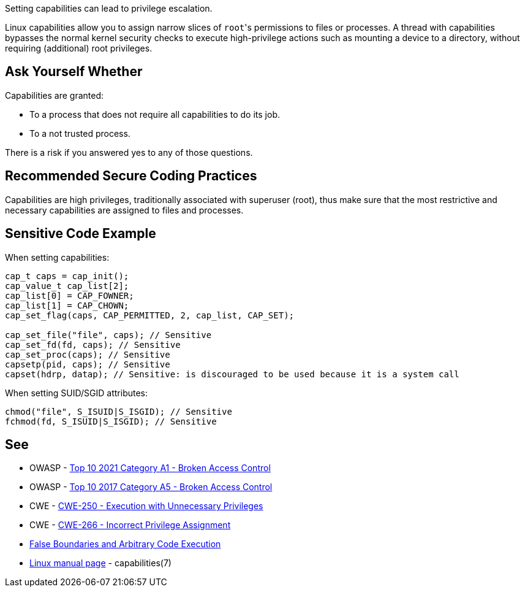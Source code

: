 Setting capabilities can lead to privilege escalation.

Linux capabilities allow you to assign narrow slices of ``++root++``'s permissions to files or processes. A thread with capabilities bypasses the normal kernel security checks to execute high-privilege actions such as mounting a device to a directory, without requiring (additional) root privileges.


== Ask Yourself Whether

Capabilities are granted:

* To a process that does not require all capabilities to do its job.
* To a not trusted process.

There is a risk if you answered yes to any of those questions.


== Recommended Secure Coding Practices

Capabilities are high privileges, traditionally associated with superuser (root), thus make sure that the most restrictive and necessary capabilities are assigned to files and processes.


== Sensitive Code Example

When setting capabilities:

[source,c]
----
cap_t caps = cap_init();
cap_value_t cap_list[2];
cap_list[0] = CAP_FOWNER;
cap_list[1] = CAP_CHOWN;
cap_set_flag(caps, CAP_PERMITTED, 2, cap_list, CAP_SET);

cap_set_file("file", caps); // Sensitive
cap_set_fd(fd, caps); // Sensitive
cap_set_proc(caps); // Sensitive
capsetp(pid, caps); // Sensitive
capset(hdrp, datap); // Sensitive: is discouraged to be used because it is a system call
----

When setting SUID/SGID attributes:

[source,c]
----
chmod("file", S_ISUID|S_ISGID); // Sensitive
fchmod(fd, S_ISUID|S_ISGID); // Sensitive
----


== See

* OWASP - https://owasp.org/Top10/A01_2021-Broken_Access_Control/[Top 10 2021 Category A1 - Broken Access Control]
* OWASP - https://owasp.org/www-project-top-ten/2017/A5_2017-Broken_Access_Control[Top 10 2017 Category A5 - Broken Access Control]
* CWE - https://cwe.mitre.org/data/definitions/250[CWE-250 - Execution with Unnecessary Privileges]
* CWE - https://cwe.mitre.org/data/definitions/266[CWE-266 -  Incorrect Privilege Assignment]
* https://forums.grsecurity.net/viewtopic.php?f=7&t=2522[False Boundaries and Arbitrary Code Execution]
* https://man7.org/linux/man-pages/man7/capabilities.7.html[Linux manual page] - capabilities(7)


ifdef::env-github,rspecator-view[]

'''
== Implementation Specification
(visible only on this page)

=== Message

Make sure setting capabilities is safe here.


'''
== Comments And Links
(visible only on this page)

=== on 23 Sep 2020, 20:38:18 Ann Campbell wrote:
\[~hendrik.buchwald] this description would benefit from a little background on what capabilities are. I've been using Linux for a long time & this is my first exposure.

=== on 24 Sep 2020, 15:49:47 Hendrik Buchwald wrote:
Updated based on Ann's feedback.

endif::env-github,rspecator-view[]
